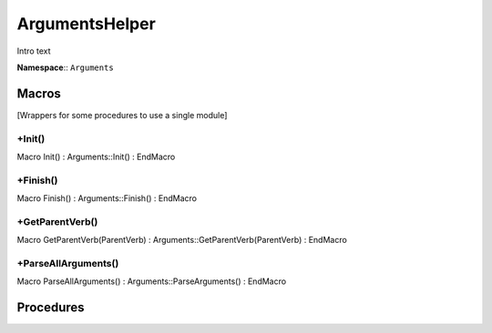 ArgumentsHelper
***************

Intro text

**Namespace**:: ``Arguments``

.. raw:: html

   <hr>

Macros
======
[Wrappers for some procedures to use a single module]

+Init()
-------
Macro Init() : Arguments::Init() : EndMacro

+Finish()
---------
Macro Finish() : Arguments::Finish() : EndMacro

+GetParentVerb()
----------------
Macro GetParentVerb(ParentVerb) : Arguments::GetParentVerb(ParentVerb) : EndMacro

+ParseAllArguments()
--------------------
Macro ParseAllArguments() : Arguments::ParseArguments() : EndMacro

.. raw:: html

   <hr>

Procedures
==========



